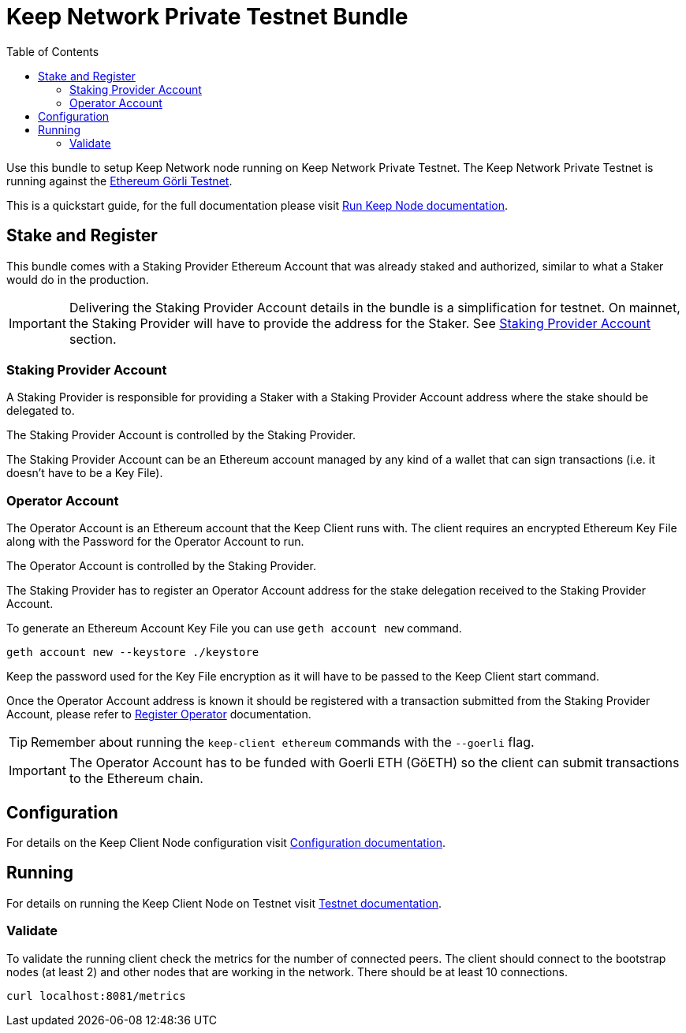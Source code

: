 :toc: left
:toclevels: 3
:sectanchors: true
:sectids: true
:source-highlighter: rouge
:icons: font

= Keep Network Private Testnet Bundle

Use this bundle to setup Keep Network node running on Keep Network Private Testnet.
The Keep Network Private Testnet is running against the 
link:https://goerli.net/[Ethereum Görli Testnet].

This is a quickstart guide, for the full documentation please visit
link:https://docs.keep.network/run-keep-node.html[Run Keep Node documentation].

== Stake and Register

This bundle comes with a Staking Provider Ethereum Account that was already staked and
authorized, similar to what a Staker would do in the production.

IMPORTANT: Delivering the Staking Provider Account details in the bundle is a
simplification for testnet. On mainnet, the Staking Provider will have
to provide the address for the Staker. See <<#staking-provider-account>> section.

[#staking-provider-account]
=== Staking Provider Account

A Staking Provider is responsible for providing a Staker with a Staking Provider
Account address where the stake should be delegated to.

The Staking Provider Account is controlled by the Staking Provider.

The Staking Provider Account can be an Ethereum account managed by any kind of
a wallet that can sign transactions (i.e. it doesn't have to be a Key File). 

=== Operator Account

The Operator Account is an Ethereum account that the Keep Client runs with. The
client requires an encrypted Ethereum Key File along with the Password for the
Operator Account to run.

The Operator Account is controlled by the Staking Provider.

The Staking Provider has to register an Operator Account address for the stake delegation
received to the Staking Provider Account.

To generate an Ethereum Account Key File you can use `geth account new` command.

[source,shell]
----
geth account new --keystore ./keystore
----

Keep the password used for the Key File encryption as it will
have to be passed to the Keep Client start command.

Once the Operator Account address is known it should be registered with a transaction
submitted from the Staking Provider Account, please refer to
link:https://docs.keep.network/registration.html#register-operator[Register Operator]
documentation.

TIP: Remember about running the `keep-client ethereum` commands with the `--goerli`
flag.

IMPORTANT: The Operator Account has to be funded with Goerli ETH (GöETH) so the
client can submit transactions to the Ethereum chain.

== Configuration

For details on the Keep Client Node configuration visit
link:https://docs.keep.network/run-keep-node.html#configuration[Configuration documentation].

== Running

For details on running the Keep Client Node on Testnet visit 
link:https://docs.keep.network/run-keep-node.html#testnet[Testnet documentation].

=== Validate

To validate the running client check the metrics for the number of connected peers.
The client should connect to the bootstrap nodes (at least 2) and other nodes that
are working in the network. There should be at least 10 connections.

```
curl localhost:8081/metrics
```
